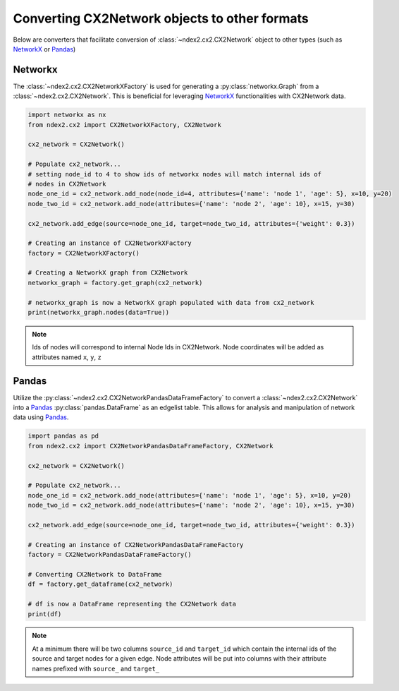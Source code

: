 Converting CX2Network objects to other formats
==========================================================================

Below are converters that facilitate conversion of
:class:`~ndex2.cx2.CX2Network` object to other types
(such as NetworkX_ or Pandas_)


Networkx
-----------

The :class:`~ndex2.cx2.CX2NetworkXFactory` is used for generating a
:py:class:`networkx.Graph` from a :class:`~ndex2.cx2.CX2Network`. This is
beneficial for leveraging NetworkX_ functionalities with CX2Network data.


.. code-block:: python

    import networkx as nx
    from ndex2.cx2 import CX2NetworkXFactory, CX2Network

    cx2_network = CX2Network()

    # Populate cx2_network...
    # setting node_id to 4 to show ids of networkx nodes will match internal ids of
    # nodes in CX2Network
    node_one_id = cx2_network.add_node(node_id=4, attributes={'name': 'node 1', 'age': 5}, x=10, y=20)
    node_two_id = cx2_network.add_node(attributes={'name': 'node 2', 'age': 10}, x=15, y=30)

    cx2_network.add_edge(source=node_one_id, target=node_two_id, attributes={'weight': 0.3})

    # Creating an instance of CX2NetworkXFactory
    factory = CX2NetworkXFactory()

    # Creating a NetworkX graph from CX2Network
    networkx_graph = factory.get_graph(cx2_network)

    # networkx_graph is now a NetworkX graph populated with data from cx2_network
    print(networkx_graph.nodes(data=True))

.. note::

    Ids of nodes will correspond to internal Node Ids in CX2Network.
    Node coordinates will be added as attributes named ``x``, ``y``, ``z``

Pandas
--------

Utilize the :py:class:`~ndex2.cx2.CX2NetworkPandasDataFrameFactory` to convert a
:class:`~ndex2.cx2.CX2Network` into a Pandas_ :py:class:`pandas.DataFrame` as an
edgelist table. This allows for analysis and manipulation of network data using Pandas_.

.. code-block:: python

    import pandas as pd
    from ndex2.cx2 import CX2NetworkPandasDataFrameFactory, CX2Network

    cx2_network = CX2Network()

    # Populate cx2_network...
    node_one_id = cx2_network.add_node(attributes={'name': 'node 1', 'age': 5}, x=10, y=20)
    node_two_id = cx2_network.add_node(attributes={'name': 'node 2', 'age': 10}, x=15, y=30)

    cx2_network.add_edge(source=node_one_id, target=node_two_id, attributes={'weight': 0.3})

    # Creating an instance of CX2NetworkPandasDataFrameFactory
    factory = CX2NetworkPandasDataFrameFactory()

    # Converting CX2Network to DataFrame
    df = factory.get_dataframe(cx2_network)

    # df is now a DataFrame representing the CX2Network data
    print(df)

.. note::
    At a minimum there will be two columns ``source_id`` and ``target_id`` which contain
    the internal ids of the source and target nodes for a given edge.
    Node attributes will be put into columns with their attribute names prefixed with
    ``source_`` and ``target_``

.. _NetworkX: https://networkx.org
.. _Pandas: https://pandas.org
